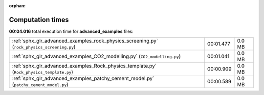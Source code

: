 
:orphan:

.. _sphx_glr_advanced_examples_sg_execution_times:


Computation times
=================
**00:04.016** total execution time for **advanced_examples** files:

+---------------------------------------------------------------------------------------------+-----------+--------+
| :ref:`sphx_glr_advanced_examples_rock_physics_screening.py` (``rock_physics_screening.py``) | 00:01.477 | 0.0 MB |
+---------------------------------------------------------------------------------------------+-----------+--------+
| :ref:`sphx_glr_advanced_examples_CO2_modelling.py` (``CO2_modelling.py``)                   | 00:01.041 | 0.0 MB |
+---------------------------------------------------------------------------------------------+-----------+--------+
| :ref:`sphx_glr_advanced_examples_Rock_physics_template.py` (``Rock_physics_template.py``)   | 00:00.909 | 0.0 MB |
+---------------------------------------------------------------------------------------------+-----------+--------+
| :ref:`sphx_glr_advanced_examples_patchy_cement_model.py` (``patchy_cement_model.py``)       | 00:00.589 | 0.0 MB |
+---------------------------------------------------------------------------------------------+-----------+--------+
